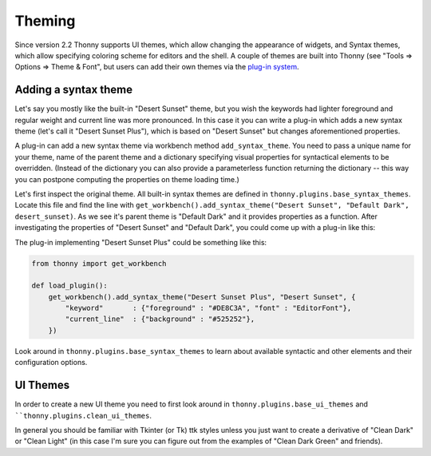 Theming
=======

Since version 2.2 Thonny supports UI themes, which allow changing the appearance of widgets, and Syntax themes, which allow specifying coloring scheme for editors and the shell. A couple of themes are built into Thonny (see "Tools => Options => Theme & Font", but users can add their own themes via the `plug-in system <Plugins>`_.

Adding a syntax theme
------------------------
Let's say you mostly like the built-in "Desert Sunset" theme, but you wish the keywords had lighter foreground and regular weight and current line was more pronounced. In this case it you can write a plug-in which adds a new syntax theme  (let's call it "Desert Sunset Plus"), which is based on "Desert Sunset" but changes aforementioned properties.

A plug-in can add a new syntax theme via workbench method ``add_syntax_theme``. You need to pass a unique name for your theme, name of the parent theme and a dictionary specifying visual properties for syntactical elements to be overridden. (Instead of the dictionary you can also provide a parameterless function returning the dictionary -- this way you can postpone computing the properties on theme loading time.)

Let's first inspect the original theme. All built-in syntax themes are defined in ``thonny.plugins.base_syntax_themes``. Locate this file and find the line with ``get_workbench().add_syntax_theme("Desert Sunset", "Default Dark", desert_sunset)``. As we see it's parent theme is "Default Dark" and it provides properties as a function. After investigating the properties of "Desert Sunset" and "Default Dark", you could come up with a plug-in like this:

The plug-in implementing "Desert Sunset Plus" could be something like this:

.. sourcecode:: py3

    from thonny import get_workbench

    def load_plugin():
        get_workbench().add_syntax_theme("Desert Sunset Plus", "Desert Sunset", {
            "keyword"       : {"foreground" : "#DE8C3A", "font" : "EditorFont"},
            "current_line"  : {"background" : "#525252"},
        })

Look around in ``thonny.plugins.base_syntax_themes`` to learn about available syntactic and other elements and their configuration options.

UI Themes
----------
In order to create a new UI theme you need to first look around in ``thonny.plugins.base_ui_themes`` and ````thonny.plugins.clean_ui_themes``.
 
In general you should be familiar with Tkinter (or Tk) ttk styles unless you just want to create a derivative of "Clean Dark" or "Clean Light" (in this case I'm sure you can figure out from the examples of "Clean Dark Green" and friends).